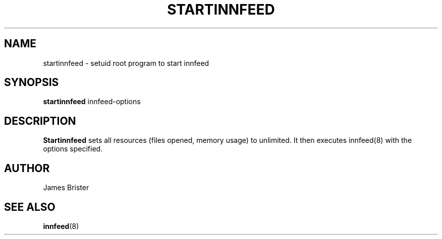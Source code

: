 .TH STARTINNFEED 8 "Nov 7, 1997"
.SH NAME
startinnfeed \- setuid root program to start innfeed
.SH SYNOPSIS
.B startinnfeed
.RB innfeed-options
.SH DESCRIPTION
.B Startinnfeed
sets all resources (files opened, memory usage) to unlimited. It then executes
innfeed(8) with the options specified.
.SH AUTHOR
James Brister
.SH "SEE ALSO"
.BR innfeed (8)
